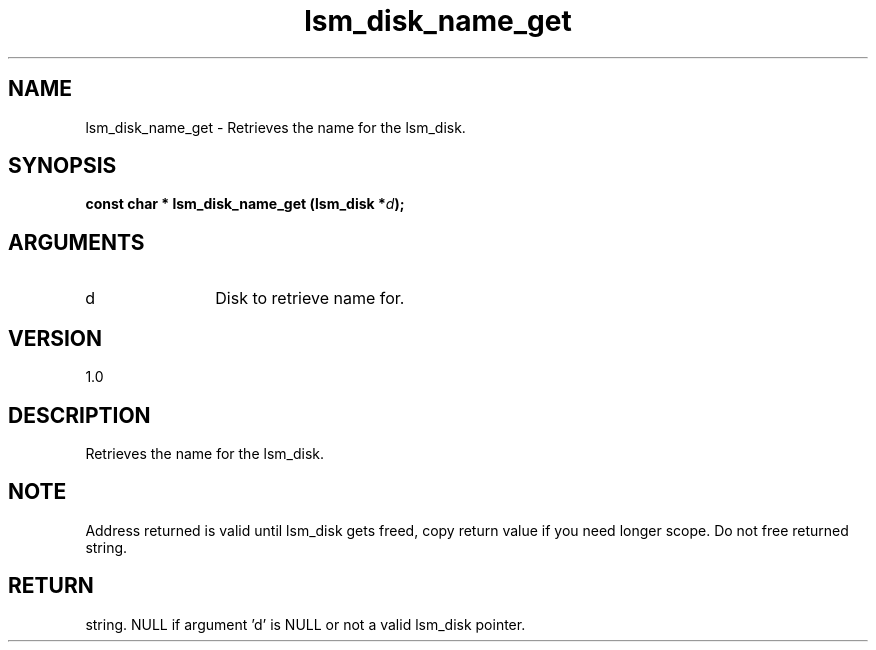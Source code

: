 .TH "lsm_disk_name_get" 3 "lsm_disk_name_get" "May 2018" "Libstoragemgmt C API Manual" 
.SH NAME
lsm_disk_name_get \- Retrieves the name for the lsm_disk.
.SH SYNOPSIS
.B "const char  *" lsm_disk_name_get
.BI "(lsm_disk *" d ");"
.SH ARGUMENTS
.IP "d" 12
Disk to retrieve name for.
.SH "VERSION"
1.0
.SH "DESCRIPTION"
Retrieves the name for the lsm_disk.
.SH "NOTE"
Address returned is valid until lsm_disk gets freed, copy return
value if you need longer scope. Do not free returned string.
.SH "RETURN"
string. NULL if argument 'd' is NULL or not a valid lsm_disk pointer.
